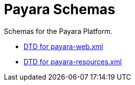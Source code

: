 
[[payara-schemas]]
= Payara Schemas

Schemas for the Payara Platform.

** link:{payaraWebDtd}[DTD for payara-web.xml]
** link:{payaraResourcesDtd}[DTD for payara-resources.xml]
